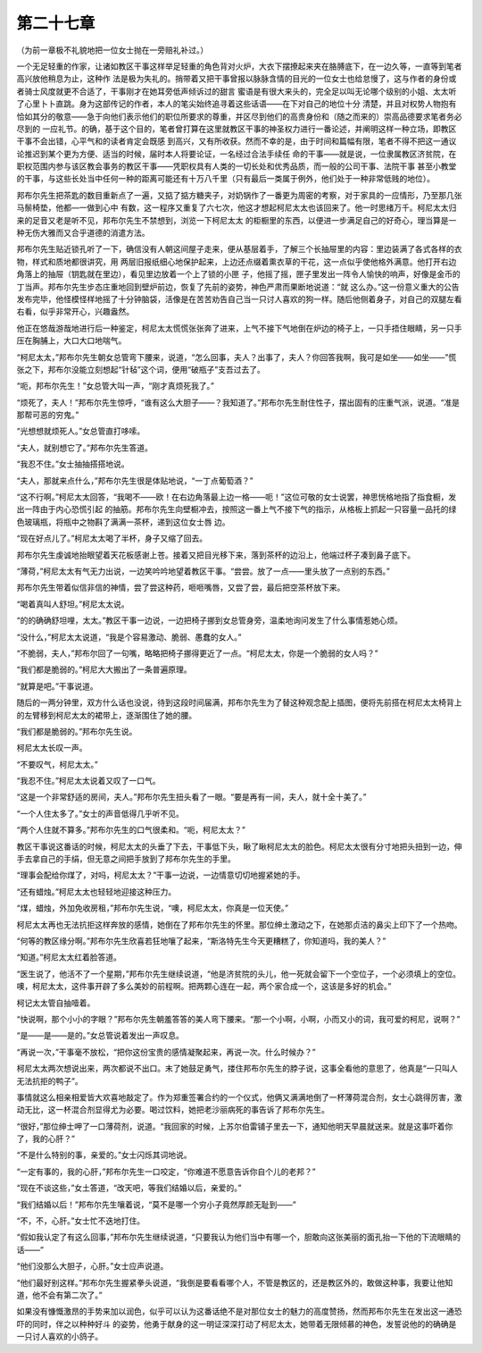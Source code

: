 第二十七章
==========

（为前一章极不礼貌地把一位女士抛在一旁赔礼补过。）

一个无足轻重的作家，让诸如教区干事这样举足轻重的角色背对火炉，大衣下摆撩起来夹在胳膊底下，在一边久等，一直等到笔者高兴放他稍息为止，这种作 法是极为失礼的。捎带着又把干事曾报以脉脉含情的目光的一位女士也给怠慢了，这与作者的身份或者骑士风度就更不合适了，干事刚才在她耳旁低声倾诉过的甜言 蜜语是有很大来头的，完全足以叫无论哪个级别的小姐、太太听了心里卜卜直跳。身为这部传记的作者，本人的笔尖始终追寻着这些话语——在下对自己的地位十分 清楚，并且对权势人物抱有恰如其分的敬意——急于向他们表示他们的职位所要求的尊重，并区尽到他们的高贵身份和（随之而来的）崇高品德要求笔者务必尽到的 一应礼节。的确，基于这个目的，笔者曾打算在这里就教区干事的神圣权力进行一番论述，并阐明这样一种立场，即教区干事不会出错，心平气和的读者肯定会既感 到高兴，又有所收获。然而不幸的是，由于时间和篇幅有限，笔者不得不把这一通议论推迟到某个更为方便、适当的时候，届时本人将要论证，一名经过合法手续任 命的干事——就是说，一位隶属教区济贫院，在职权范围内参与该区教会事务的教区干事——凭职权具有人类的一切长处和优秀品质，而一般的公司干事、法院干事 甚至小教堂的干事，与这些长处当中任何一种的距离可能还有十万八千里（只有最后一类属于例外，他们处于一种非常低贱的地位）。

邦布尔先生把茶匙的数目重新点了一遍，又掂了掂方糖夹子，对奶锅作了一番更为周密的考察，对于家具的一应情形，乃至那几张马鬃椅垫，他都—一做到心中 有数，这一程序又重复了六七次，他这才想起柯尼太太也该回来了。他一时思绪万千。柯尼太太归来的足音又老是听不见，邦布尔先生不禁想到，浏览一下柯尼太太 的柜橱里的东西，以便进一步满足自己的好奇心，理当算是一种无伤大雅而又合乎道德的消遣方法。

邦布尔先生贴近锁孔听了一下，确信没有人朝这间屋子走来，便从基层着手，了解三个长抽屉里的内容：里边装满了各式各样的衣物，样式和质地都很讲究，用 两层旧报纸细心地保护起来，上边还点缀着熏衣草的干花，这一点似乎使他格外满意。他打开右边角落上的抽屉（钥匙就在里边），看见里边放着一个上了锁的小匣 子，他摇了摇，匣子里发出一阵令人愉快的响声，好像是金币的丁当声。邦布尔先生步态庄重地回到壁炉前边，恢复了先前的姿势，神色严肃而果断地说道：“就 这么办。”这一份意义重大的公告发布完毕，他怪模怪样地摇了十分钟脑袋，活像是在苦苦劝告自己当一只讨人喜欢的狗一样。随后他侧着身子，对自己的双腿左看 右看，似乎非常开心，兴趣盎然。

他正在悠哉游哉地进行后一种鉴定，柯尼太太慌慌张张奔了进来，上气不接下气地倒在炉边的椅子上，一只手捂住眼睛，另一只手压在胸脯上，大口大口地喘气。

“柯尼太太，”邦布尔先生朝女总管弯下腰来，说道，“怎么回事，夫人？出事了，夫人？你回答我啊，我可是如坐——如坐——”慌张之下，邦布尔没能立刻想起“针毡”这个词，便用“破瓶子”支吾过去了。

“呃，邦布尔先生！”女总管大叫一声，“刚才真烦死我了。”

“烦死了，夫人！”邦布尔先生惊呼，“谁有这么大胆子——？我知道了。”邦布尔先生耐住性子，摆出固有的庄重气派，说道。“准是那帮可恶的穷鬼。”

“光想想就烦死人。”女总管直打哆嗦。

“夫人，就别想它了。”邦布尔先生答道。

“我忍不住。”女士抽抽搭搭地说。

“夫人，那就来点什么，”邦布尔先生很是体贴地说，“一丁点葡萄酒？”

“这不行啊。”柯尼太太回答，“我喝不——欧！在右边角落最上边一格——呃！”这位可敬的女士说罢，神思恍格地指了指食橱，发出一阵由于内心恐慌引起 的抽筋。邦布尔先生向壁橱冲去，按照这一番上气不接下气的指示，从格板上抓起一只容量一品托的绿色玻璃瓶，将瓶中之物斟了满满一茶杯，递到这位女士唇 边。

“现在好点儿了。”柯尼太太喝了半杯，身子又缩了回去。

邦布尔先生虔诚地抬眼望着天花板感谢上苍。接着又把目光移下来，落到茶杯的边沿上，他端过杯子凑到鼻子底下。

“薄荷，”柯尼太太有气无力出说，一边笑吟吟地望着教区干事。“尝尝。放了一点——里头放了一点别的东西。”

邦布尔先生带着似信非信的神情，尝了尝这种药，咂咂嘴唇，又尝了尝，最后把空茶杯放下来。

“喝着真叫人舒坦。”柯尼太太说。

“的的确确舒坦哩，太太。”教区干事一边说，一边把椅子挪到女总管身旁，温柔地询问发生了什么事情惹她心烦。

“没什么，”柯尼太太说道，“我是个容易激动、脆弱、愚蠢的女人。”

“不脆弱，夫人，”邦布尔回了一句嘴，略略把椅子挪得更近了一点。“柯尼太太，你是一个脆弱的女人吗？”

“我们都是脆弱的。”柯尼大大搬出了一条普遍原理。

“就算是吧。”干事说道。

随后的一两分钟里，双方什么话也没说，待到这段时间届满，邦布尔先生为了替这种观念配上插图，便将先前搭在柯尼太太椅背上的左臂移到柯尼太太的裙带上，逐渐围住了她的腰。

“我们都是脆弱的。”邦布尔先生说。

柯尼太太长叹一声。

“不要叹气，柯尼太太。”

“我忍不住。”柯尼太太说着又叹了一口气。

“这是一个非常舒适的房间，夫人。”邦布尔先生扭头看了一眼。“要是再有一间，夫人，就十全十美了。”

“一个人住太多了。”女士的声音低得几乎听不见。

“两个人住就不算多。”邦布尔先生的口气很柔和。“呃，柯尼太太？”

教区干事说这番话的时候，柯尼太太的头垂了下去，干事低下头，瞅了瞅柯尼太太的脸色。柯尼太太很有分寸地把头扭到一边，伸手去拿自己的手绢，但无意之间把手放到了邦布尔先生的手里。

“理事会配给你煤了，对吗，柯尼太太？”干事一边说，一边情意切切地握紧她的手。

“还有蜡烛。”柯尼太太也轻轻地迎接这种压力。

“煤，蜡烛，外加免收房租，”邦布尔先生说，“噢，柯尼太太，你真是一位天使。”

柯尼太太再也无法抗拒这样奔放的感情，她倒在了邦布尔先生的怀里。那位绅土激动之下，在她那贞洁的鼻尖上印下了一个热吻。

“何等的教区缘分啊。”邦布尔先生欣喜若狂地嚷了起来，“斯洛特先生今天更糟糕了，你知道吗，我的美人？”

“知道。”柯尼太太红着脸答道。

“医生说了，他活不了一个星期，”邦布尔先生继续说道，“他是济贫院的头儿，他一死就会留下一个空位子，一个必须填上的空位。噢，柯尼太太，这件事开辟了多么美妙的前程啊。把两颗心连在一起，两个家合成一个，这该是多好的机会。”

柯记太太管自抽噎着。

“快说啊，那个小小的字眼？”邦布尔先生朝羞答答的美人弯下腰来。“那一个小啊，小啊，小而又小的词，我可爱的柯尼，说啊？”

“是——是——是的。”女总管说着发出一声叹息。

“再说一次，”干事毫不放松，“把你这份宝贵的感情凝聚起来，再说一次。什么时候办？”

柯尼太太两次想说出来，两次都说不出口。末了她鼓足勇气，搂住邦布尔先生的脖子说，这事全看他的意思了，他真是“一只叫人无法抗拒的鸭子”。

事情就这么相亲相爱皆大欢喜地敲定了。作为郑重签署合约的一个仪式，他俩又满满地倒了一杯薄荷混合剂，女士心跳得厉害，激动无比，这一杯混合剂显得尤为必要。喝过饮料，她把老沙丽病死的事告诉了邦布尔先生。

“很好，”那位绅士呷了一口薄荷剂，说道。“我回家的时候，上苏尔伯雷铺子里去一下，通知他明天早晨就送来。就是这事吓着你了，我的心肝？”

“不是什么特别的事，亲爱的。”女士闪烁其词地说。

“一定有事的，我的心肝，”邦布尔先生一口咬定，“你难道不愿意告诉你自个儿的老邦？”

“现在不谈这些，”女土答道，“改天吧，等我们结婚以后，亲爱的。”

“我们结婚以后！”邦布尔先生嚷着说，“莫不是哪一个穷小子竟然厚颜无耻到——”

“不，不，心肝。”女士忙不迭地打住。

“假如我认定了有这么回事，”邦布尔先生继续说道，“只要我认为他们当中有哪一个，胆敢向这张美丽的面孔抬一下他的下流眼睛的话——”

“他们没那么大胆子，心肝。”女士应声说道。

“他们最好别这样。”邦布尔先生握紧拳头说道，“我倒是要看看哪个人，不管是教区的，还是教区外的，敢做这种事，我要让他知道，他不会有第二次了。”

如果没有慷慨激昂的手势来加以润色，似乎可以认为这番话绝不是对那位女士的魅力的高度赞扬，然而邦布尔先生在发出这一通恐吓的同时，伴之以种种好斗 的姿势，他勇于献身的这一明证深深打动了柯尼太太，她带着无限倾慕的神色，发誓说他的的确确是一只讨人喜欢的小鸽子。
